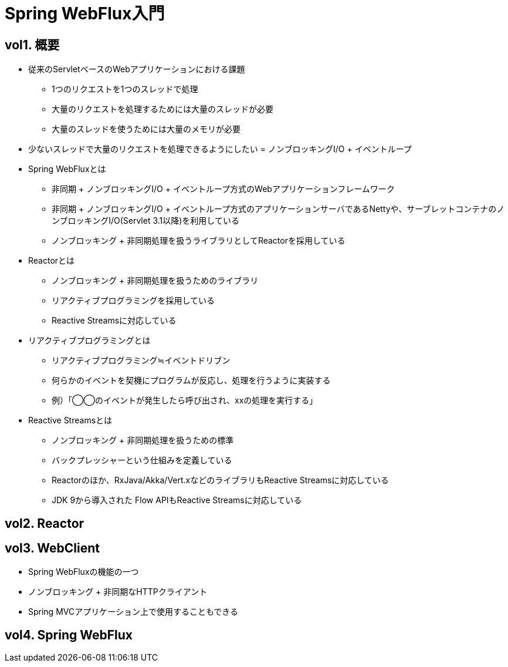 

= Spring WebFlux入門

== vol1. 概要

* 従来のServletベースのWebアプリケーションにおける課題
** 1つのリクエストを1つのスレッドで処理
** 大量のリクエストを処理するためには大量のスレッドが必要
** 大量のスレッドを使うためには大量のメモリが必要

* 少ないスレッドで大量のリクエストを処理できるようにしたい = ノンブロッキングI/O + イベントループ

* Spring WebFluxとは
** 非同期 + ノンブロッキングI/O + イベントループ方式のWebアプリケーションフレームワーク
** 非同期 + ノンブロッキングI/O + イベントループ方式のアプリケーションサーバであるNettyや、サーブレットコンテナのノンブロッキングI/O(Servlet 3.1以降)を利用している
** ノンブロッキング + 非同期処理を扱うライブラリとしてReactorを採用している

* Reactorとは
** ノンブロッキング + 非同期処理を扱うためのライブラリ
** リアクティブプログラミングを採用している
** Reactive Streamsに対応している

* リアクティブプログラミングとは
** リアクティブプログラミング≒イベントドリブン
** 何らかのイベントを契機にプログラムが反応し、処理を行うように実装する
** 例）「◯◯のイベントが発生したら呼び出され、xxの処理を実行する」

* Reactive Streamsとは
** ノンブロッキング + 非同期処理を扱うための標準
** バックプレッシャーという仕組みを定義している
** Reactorのほか、RxJava/Akka/Vert.xなどのライブラリもReactive Streamsに対応している
** JDK 9から導入された Flow APIもReactive Streamsに対応している

== vol2. Reactor

== vol3. WebClient

* Spring WebFluxの機能の一つ
* ノンブロッキング + 非同期なHTTPクライアント
* Spring MVCアプリケーション上で使用することもできる


== vol4. Spring WebFlux